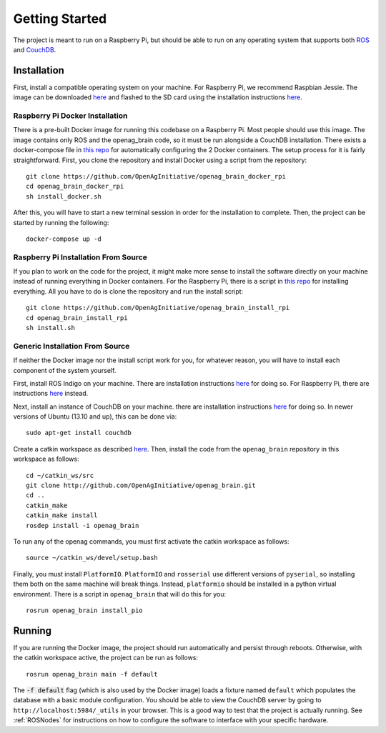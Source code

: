 Getting Started
===============

The project is meant to run on a Raspberry Pi, but should be able to run on any
operating system that supports both `ROS <http://wiki.ros.org>`_ and `CouchDB
<http://couchdb.apache.org>`_.

Installation
------------

First, install a compatible operating system on your machine. For Raspberry Pi,
we recommend Raspbian Jessie. The image can be downloaded `here
<https://www.raspberrypi.org/downloads/raspbian>`_ and flashed to the SD card
using the installation instructions `here
<https://www.raspberrypi.org/documentation/installation/installing-images/README.md>`_.

Raspberry Pi Docker Installation
~~~~~~~~~~~~~~~~~~~~~~~~~~~~~~~~

There is a pre-built Docker image for running this codebase on a Raspberry Pi.
Most people should use this image. The image contains only ROS and the
openag_brain code, so it must be run alongside a CouchDB installation. There
exists a docker-compose file in `this repo
<https://github.com/OpenAgInitiative/openag_brain_docker_rpi>`_ for
automatically configuring the 2 Docker containers. The setup process for it is
fairly straightforward. First, you clone the repository and install Docker
using a script from the repository::

    git clone https://github.com/OpenAgInitiative/openag_brain_docker_rpi
    cd openag_brain_docker_rpi
    sh install_docker.sh

After this, you will have to start a new terminal session in order for the
installation to complete. Then, the project can be started by running the
following::

    docker-compose up -d

Raspberry Pi Installation From Source
~~~~~~~~~~~~~~~~~~~~~~~~~~~~~~~~~~~~~

If you plan to work on the code for the project, it might make more sense to
install the software directly on your machine instead of running everything in
Docker containers. For the Raspberry Pi, there is a script in `this repo
<https://github.com/OpenAgInitiative/openag_brain_install_rpi>`_ for installing
everything. All you have to do is clone the repository and run the install
script::

    git clone https://github.com/OpenAgInitiative/openag_brain_install_rpi
    cd openag_brain_install_rpi
    sh install.sh

Generic Installation From Source
~~~~~~~~~~~~~~~~~~~~~~~~~~~~~~~~

If neither the Docker image nor the install script work for you, for whatever
reason, you will have to install each component of the system yourself.

First, install ROS Indigo on your machine. There are installation instructions
`here <http://wiki.ros.org/indigo/Installation/>`_ for doing so. For Raspberry
Pi, there are instructions `here
<http://wiki.ros.org/ROSberryPi/Installing%20ROS%20Indigo%20on%20Raspberry%20Pi>`_
instead.

Next, install an instance of CouchDB on your machine. there are installation
instructions `here <http://docs.couchdb.org/en/1.6.1/install/index.html>`_ for
doing so. In newer versions of Ubuntu (13.10 and up), this can be done via::

    sudo apt-get install couchdb

Create a catkin workspace as described `here
<http://wiki.ros.org/catkin/Tutorials/create_a_workspace/>`_. Then, install the
code from the ``openag_brain`` repository in this workspace as follows::

    cd ~/catkin_ws/src
    git clone http://github.com/OpenAgInitiative/openag_brain.git
    cd ..
    catkin_make
    catkin_make install
    rosdep install -i openag_brain

To run any of the openag commands, you must first activate the catkin workspace
as follows::

    source ~/catkin_ws/devel/setup.bash

Finally, you must install ``PlatformIO``. ``PlatformIO`` and ``rosserial`` use
different versions of ``pyserial``, so installing them both on the same machine
will break things. Instead, ``platformio`` should be installed in a python
virtual environment. There is a script in ``openag_brain`` that will do this
for you::

    rosrun openag_brain install_pio

Running
-------

If you are running the Docker image, the project should run automatically and
persist through reboots. Otherwise, with the catkin workspace active, the
project can be run as follows::

    rosrun openag_brain main -f default

The :code:`-f default` flag (which is also used by the Docker image) loads a
fixture named ``default`` which populates the database with a basic module
configuration. You should be able to view the CouchDB server by going to
``http://localhost:5984/_utils`` in your browser. This is a good way to test
that the project is actually running. See :ref:`ROSNodes` for
instructions on how to configure the software to interface with your specific
hardware.
